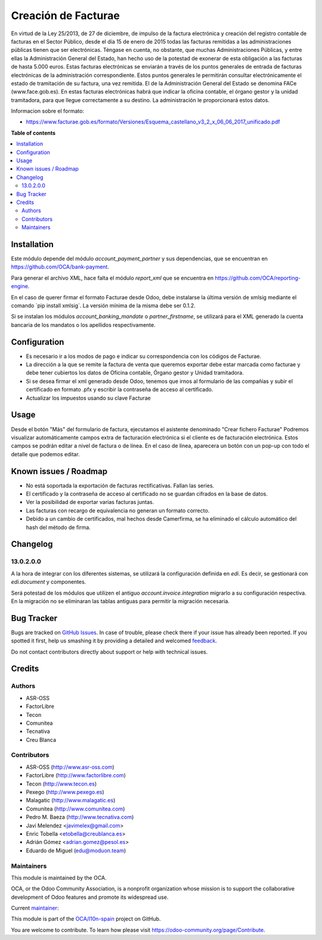 ====================
Creación de Facturae
====================

.. !!!!!!!!!!!!!!!!!!!!!!!!!!!!!!!!!!!!!!!!!!!!!!!!!!!!
   !! This file is generated by oca-gen-addon-readme !!
   !! changes will be overwritten.                   !!
   !!!!!!!!!!!!!!!!!!!!!!!!!!!!!!!!!!!!!!!!!!!!!!!!!!!!

.. |badge1| image:: https://img.shields.io/badge/maturity-Beta-yellow.png
    :target: https://odoo-community.org/page/development-status
    :alt: Beta
.. |badge2| image:: https://img.shields.io/badge/licence-AGPL--3-blue.png
    :target: http://www.gnu.org/licenses/agpl-3.0-standalone.html
    :alt: License: AGPL-3
.. |badge3| image:: https://img.shields.io/badge/github-OCA%2Fl10n--spain-lightgray.png?logo=github
    :target: https://github.com/OCA/l10n-spain/tree/15.0/l10n_es_facturae
    :alt: OCA/l10n-spain
.. |badge4| image:: https://img.shields.io/badge/weblate-Translate%20me-F47D42.png
    :target: https://translation.odoo-community.org/projects/l10n-spain-15-0/l10n-spain-15-0-l10n_es_facturae
    :alt: Translate me on Weblate
.. |badge5| image:: https://img.shields.io/badge/runbot-Try%20me-875A7B.png
    :target: https://runbot.odoo-community.org/runbot/189/15.0
    :alt: Try me on Runbot

|badge1| |badge2| |badge3| |badge4| |badge5| 

En virtud de la Ley 25/2013, de 27 de diciembre, de impulso de la factura
electrónica y creación del registro contable de facturas en el Sector Público,
desde el día 15 de enero de 2015 todas las facturas remitidas a las
administraciones públicas tienen que ser electrónicas.
Téngase en cuenta, no obstante, que muchas Administraciones Públicas,
y entre ellas la Administración General del Estado, han hecho uso de la
potestad de exonerar de esta obligación a las facturas de hasta 5.000 euros.
Estas facturas electrónicas se enviarán a través de los puntos generales de
entrada de facturas electrónicas de la administración correspondiente.
Estos puntos generales le permitirán consultar electrónicamente el estado de
tramitación de su factura, una vez remitida. El de la Administración General
del Estado se denomina FACe (www.face.gob.es).
En estas facturas electrónicas habrá que indicar la oficina contable,
el órgano gestor y la unidad tramitadora, para que llegue correctamente
a su destino. La administración le proporcionará estos datos.

Informacion sobre el formato:

* https://www.facturae.gob.es/formato/Versiones/Esquema_castellano_v3_2_x_06_06_2017_unificado.pdf

**Table of contents**

.. contents::
   :local:

Installation
============

Este módulo depende del módulo *account_payment_partner* y sus
dependencias, que se encuentran en https://github.com/OCA/bank-payment.

Para generar el archivo XML, hace falta el módulo *report_xml* que se encuentra
en https://github.com/OCA/reporting-engine.

En el caso de querer firmar el formato Facturae desde Odoo, debe instalarse la
última versión de xmlsig mediante el comando ´pip install xmlsig´. La versión
mínima de la misma debe ser 0.1.2.

Si se instalan los módulos *account_banking_mandate* o *partner_firstname*, se
utilizará para el XML generado la cuenta bancaria de los mandatos o los
apellidos respectivamente.

Configuration
=============

* Es necesario ir a los modos de pago e indicar su correspondencia con los
  códigos de Facturae.
* La dirección a la que se remite la factura de venta que queremos exportar
  debe estar marcada como facturae y debe tener cubiertos los datos de
  Oficina contable, Órgano gestor y Unidad tramitadora.
* Si se desea firmar el xml generado desde Odoo, tenemos que irnos al
  formulario de las compañías y subir el certificado en formato .pfx y
  escribir la contraseña de acceso al certificado.
* Actualizar los impuestos usando su clave Facturae

Usage
=====

Desde el botón "Más" del formulario de factura, ejecutamos el asistente
denominado "Crear fichero Facturae"
Podremos visualizar automáticamente campos extra de facturación electrónica si
el cliente es de facturación electrónica. Estos campos se podrán editar a nivel
de factura o de línea. En el caso de línea, aparecera un botón con un pop-up
con todo el detalle que podemos editar.

Known issues / Roadmap
======================

* No está soportada la exportación de facturas rectificativas.
  Fallan las series.
* El certificado y la contraseña de acceso al certificado no se guardan
  cifrados en la base de datos.
* Ver la posibilidad de exportar varias facturas juntas.
* Las facturas con recargo de equivalencia no generan un formato correcto.
* Debido a un cambio de certificados, mal hechos desde Camerfirma, se ha eliminado
  el cálculo automático del hash del método de firma.

Changelog
=========

13.0.2.0.0
~~~~~~~~~~

A la hora de integrar con los diferentes sistemas, se utilizará la configuración
definida en `edi`. Es decir, se gestionará con `edi.document` y componentes.

Será potestad de los módulos que utilizen el antiguo `account.invoice.integration`
migrarlo a su configuración respectiva. En la migración no se eliminaran las tablas
antiguas para permitir la migración necesaria.

Bug Tracker
===========

Bugs are tracked on `GitHub Issues <https://github.com/OCA/l10n-spain/issues>`_.
In case of trouble, please check there if your issue has already been reported.
If you spotted it first, help us smashing it by providing a detailed and welcomed
`feedback <https://github.com/OCA/l10n-spain/issues/new?body=module:%20l10n_es_facturae%0Aversion:%2015.0%0A%0A**Steps%20to%20reproduce**%0A-%20...%0A%0A**Current%20behavior**%0A%0A**Expected%20behavior**>`_.

Do not contact contributors directly about support or help with technical issues.

Credits
=======

Authors
~~~~~~~

* ASR-OSS
* FactorLibre
* Tecon
* Comunitea
* Tecnativa
* Creu Blanca

Contributors
~~~~~~~~~~~~

* ASR-OSS (http://www.asr-oss.com)
* FactorLibre (http://www.factorlibre.com)
* Tecon (http://www.tecon.es)
* Pexego (http://www.pexego.es)
* Malagatic (http://www.malagatic.es)
* Comunitea (http://www.comunitea.com)
* Pedro M. Baeza (http://www.tecnativa.com)
* Javi Melendez <javimelex@gmail.com>
* Enric Tobella <etobella@creublanca.es>
* Adrián Gómez <adrian.gomez@pesol.es>
* Eduardo de Miguel (edu@moduon.team)

Maintainers
~~~~~~~~~~~

This module is maintained by the OCA.

.. image:: https://odoo-community.org/logo.png
   :alt: Odoo Community Association
   :target: https://odoo-community.org

OCA, or the Odoo Community Association, is a nonprofit organization whose
mission is to support the collaborative development of Odoo features and
promote its widespread use.

.. |maintainer-etobella| image:: https://github.com/etobella.png?size=40px
    :target: https://github.com/etobella
    :alt: etobella

Current `maintainer <https://odoo-community.org/page/maintainer-role>`__:

|maintainer-etobella| 

This module is part of the `OCA/l10n-spain <https://github.com/OCA/l10n-spain/tree/15.0/l10n_es_facturae>`_ project on GitHub.

You are welcome to contribute. To learn how please visit https://odoo-community.org/page/Contribute.
